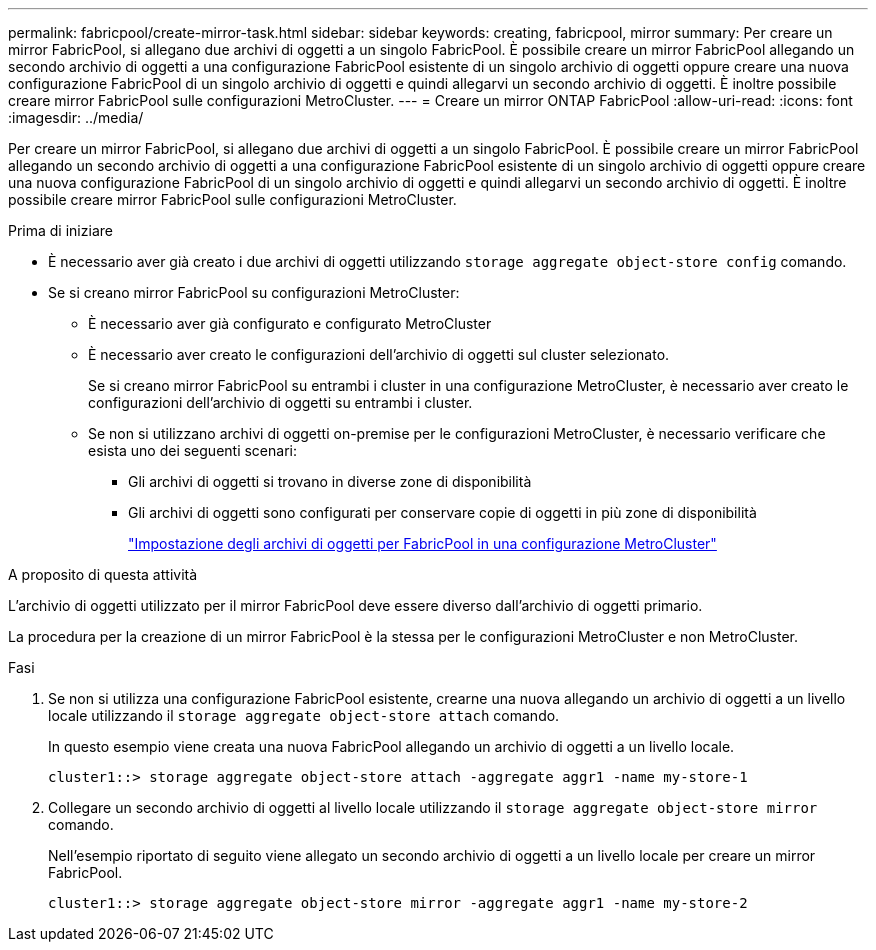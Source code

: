 ---
permalink: fabricpool/create-mirror-task.html 
sidebar: sidebar 
keywords: creating, fabricpool, mirror 
summary: Per creare un mirror FabricPool, si allegano due archivi di oggetti a un singolo FabricPool. È possibile creare un mirror FabricPool allegando un secondo archivio di oggetti a una configurazione FabricPool esistente di un singolo archivio di oggetti oppure creare una nuova configurazione FabricPool di un singolo archivio di oggetti e quindi allegarvi un secondo archivio di oggetti. È inoltre possibile creare mirror FabricPool sulle configurazioni MetroCluster. 
---
= Creare un mirror ONTAP FabricPool
:allow-uri-read: 
:icons: font
:imagesdir: ../media/


[role="lead"]
Per creare un mirror FabricPool, si allegano due archivi di oggetti a un singolo FabricPool. È possibile creare un mirror FabricPool allegando un secondo archivio di oggetti a una configurazione FabricPool esistente di un singolo archivio di oggetti oppure creare una nuova configurazione FabricPool di un singolo archivio di oggetti e quindi allegarvi un secondo archivio di oggetti. È inoltre possibile creare mirror FabricPool sulle configurazioni MetroCluster.

.Prima di iniziare
* È necessario aver già creato i due archivi di oggetti utilizzando `storage aggregate object-store config` comando.
* Se si creano mirror FabricPool su configurazioni MetroCluster:
+
** È necessario aver già configurato e configurato MetroCluster
** È necessario aver creato le configurazioni dell'archivio di oggetti sul cluster selezionato.
+
Se si creano mirror FabricPool su entrambi i cluster in una configurazione MetroCluster, è necessario aver creato le configurazioni dell'archivio di oggetti su entrambi i cluster.

** Se non si utilizzano archivi di oggetti on-premise per le configurazioni MetroCluster, è necessario verificare che esista uno dei seguenti scenari:
+
*** Gli archivi di oggetti si trovano in diverse zone di disponibilità
*** Gli archivi di oggetti sono configurati per conservare copie di oggetti in più zone di disponibilità
+
link:setup-object-stores-mcc-task.html["Impostazione degli archivi di oggetti per FabricPool in una configurazione MetroCluster"]







.A proposito di questa attività
L'archivio di oggetti utilizzato per il mirror FabricPool deve essere diverso dall'archivio di oggetti primario.

La procedura per la creazione di un mirror FabricPool è la stessa per le configurazioni MetroCluster e non MetroCluster.

.Fasi
. Se non si utilizza una configurazione FabricPool esistente, crearne una nuova allegando un archivio di oggetti a un livello locale utilizzando il `storage aggregate object-store attach` comando.
+
In questo esempio viene creata una nuova FabricPool allegando un archivio di oggetti a un livello locale.

+
[listing]
----
cluster1::> storage aggregate object-store attach -aggregate aggr1 -name my-store-1
----
. Collegare un secondo archivio di oggetti al livello locale utilizzando il `storage aggregate object-store mirror` comando.
+
Nell'esempio riportato di seguito viene allegato un secondo archivio di oggetti a un livello locale per creare un mirror FabricPool.

+
[listing]
----
cluster1::> storage aggregate object-store mirror -aggregate aggr1 -name my-store-2
----

